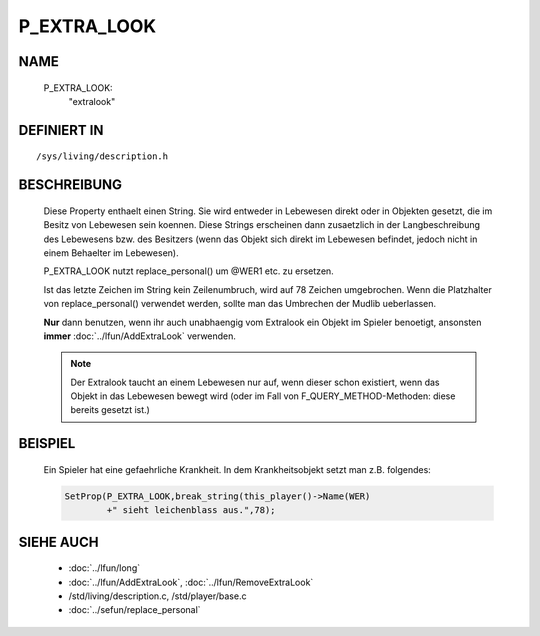 P_EXTRA_LOOK
============

NAME
----

  P_EXTRA_LOOK:
    "extralook"

DEFINIERT IN
------------
::

  /sys/living/description.h

BESCHREIBUNG
------------

  Diese Property enthaelt einen String. Sie wird entweder in Lebewesen
  direkt oder in Objekten gesetzt, die im Besitz von Lebewesen
  sein koennen.
  Diese Strings erscheinen dann zusaetzlich in der Langbeschreibung
  des Lebewesens bzw. des Besitzers (wenn das Objekt sich direkt im
  Lebewesen befindet, jedoch nicht in einem Behaelter im Lebewesen).

  P_EXTRA_LOOK nutzt replace_personal() um @WER1 etc. zu ersetzen.

  Ist das letzte Zeichen im String kein Zeilenumbruch, wird auf 78 Zeichen
  umgebrochen. Wenn die Platzhalter von replace_personal() verwendet werden,
  sollte man das Umbrechen der Mudlib ueberlassen.

  **Nur** dann benutzen, wenn ihr auch unabhaengig vom Extralook ein
  Objekt im Spieler benoetigt, ansonsten **immer**
  :doc:`../lfun/AddExtraLook` verwenden.

  .. note::
  
    Der Extralook taucht an einem Lebewesen nur auf, wenn
    dieser schon existiert, wenn das Objekt in das Lebewesen bewegt wird
    (oder im Fall von F_QUERY_METHOD-Methoden: diese bereits gesetzt
    ist.)

BEISPIEL
--------

  Ein Spieler hat eine gefaehrliche Krankheit. In dem Krankheitsobjekt setzt
  man z.B. folgendes:  

  .. code-block:: pike

    SetProp(P_EXTRA_LOOK,break_string(this_player()->Name(WER)
            +" sieht leichenblass aus.",78);

SIEHE AUCH
----------

  - :doc:`../lfun/long`
  - :doc:`../lfun/AddExtraLook`, :doc:`../lfun/RemoveExtraLook`
  - /std/living/description.c, /std/player/base.c
  - :doc:`../sefun/replace_personal`

